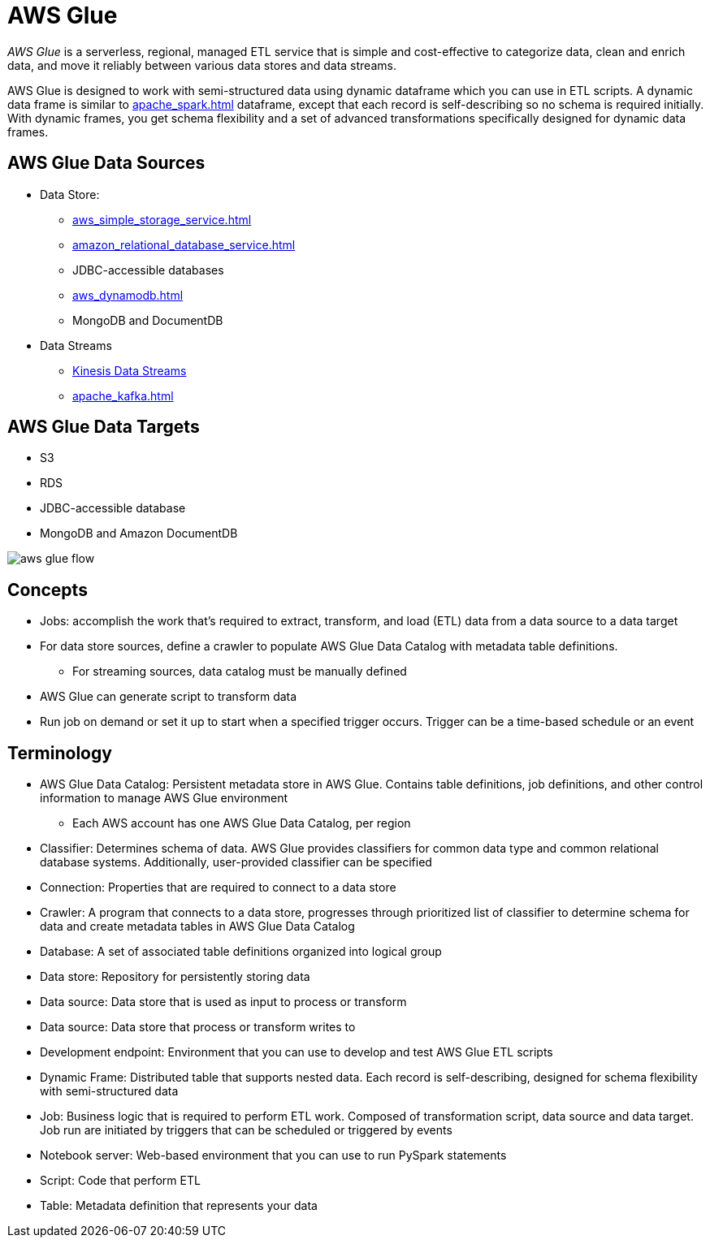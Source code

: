 = AWS Glue

_AWS Glue_ is a serverless, regional, managed ETL service that is simple and cost-effective to categorize data, clean and enrich data, and move it reliably between various data stores and data streams.

AWS Glue is designed to work with semi-structured data using dynamic dataframe which you can use in ETL scripts.
A dynamic data frame is similar to xref:apache_spark.adoc[] dataframe, except that each record is self-describing so no schema is required initially.
With dynamic frames, you get schema flexibility and a set of advanced transformations specifically designed for dynamic data frames.

== AWS Glue Data Sources

* Data Store:
** xref:aws_simple_storage_service.adoc[]
** xref:amazon_relational_database_service.adoc[]
** JDBC-accessible databases
** xref:aws_dynamodb.adoc[]
** MongoDB and DocumentDB
* Data Streams
** xref:amazon_kinesis.adoc#_kinesis_data_streams[Kinesis Data Streams]
** xref:apache_kafka.adoc[]

== AWS Glue Data Targets

* S3
* RDS
* JDBC-accessible database
* MongoDB and Amazon DocumentDB

image::aws_glue_flow.png[]

== Concepts

* Jobs: accomplish the work that’s required to extract, transform, and load (ETL) data from a data source to a data target
* For data store sources, define a crawler to populate AWS Glue Data Catalog with metadata table definitions.
** For streaming sources, data catalog must be manually defined
* AWS Glue can generate script to transform data
* Run job on demand or set it up to start when a specified trigger occurs.
Trigger can be a time-based schedule or an event

== Terminology

* AWS Glue Data Catalog: Persistent metadata store in AWS Glue.
Contains table definitions, job definitions, and other control information to manage AWS Glue environment
** Each AWS account has one AWS Glue Data Catalog, per region
* Classifier: Determines schema of data.
AWS Glue provides classifiers for common data type and common relational database systems.
Additionally, user-provided classifier can be specified
* Connection: Properties that are required to connect to a data store
* Crawler: A program that connects to a data store, progresses through prioritized list of classifier to determine schema for data and create metadata tables in AWS Glue Data Catalog
* Database: A set of associated table definitions organized into logical group
* Data store: Repository for persistently storing data
* Data source: Data store that is used as input to process or transform
* Data source: Data store that process or transform writes to
* Development endpoint: Environment that you can use to develop and test AWS Glue ETL scripts
* Dynamic Frame: Distributed table that supports nested data.
Each record is self-describing, designed for schema flexibility with semi-structured data
* Job: Business logic that is required to perform ETL work.
Composed of transformation script, data source and data target.
Job run are initiated by triggers that can be scheduled or triggered by events
* Notebook server: Web-based environment that you can use to run PySpark statements
* Script: Code that perform ETL
* Table: Metadata definition that represents your data
